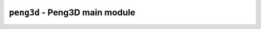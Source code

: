 
``peng3d`` - Peng3D main module
===============================

.. py:module:: peng3d
   :synopsis: Peng3D main module

.. todo::
   
   Write these docs
